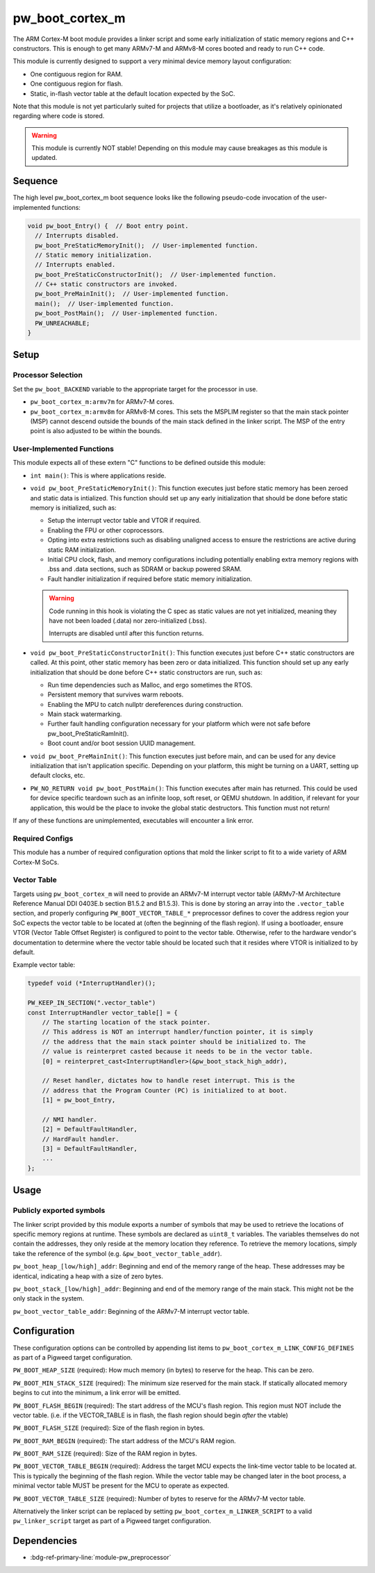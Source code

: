 .. _module-pw_boot_cortex_m:

----------------
pw_boot_cortex_m
----------------

The ARM Cortex-M boot module provides a linker script and some early
initialization of static memory regions and C++ constructors. This is enough to
get many ARMv7-M and ARMv8-M cores booted and ready to run C++ code.

This module is currently designed to support a very minimal device memory layout
configuration:

- One contiguous region for RAM.
- One contiguous region for flash.
- Static, in-flash vector table at the default location expected by the SoC.

Note that this module is not yet particularly suited for projects that utilize
a bootloader, as it's relatively opinionated regarding where code is stored.

.. warning::

   This module is currently NOT stable! Depending on this module may cause
   breakages as this module is updated.

Sequence
========

The high level pw_boot_cortex_m boot sequence looks like the following
pseudo-code invocation of the user-implemented functions:

.. code:: cpp

   void pw_boot_Entry() {  // Boot entry point.
     // Interrupts disabled.
     pw_boot_PreStaticMemoryInit();  // User-implemented function.
     // Static memory initialization.
     // Interrupts enabled.
     pw_boot_PreStaticConstructorInit();  // User-implemented function.
     // C++ static constructors are invoked.
     pw_boot_PreMainInit();  // User-implemented function.
     main();  // User-implemented function.
     pw_boot_PostMain();  // User-implemented function.
     PW_UNREACHABLE;
   }

Setup
=====

Processor Selection
-------------------
Set the ``pw_boot_BACKEND`` variable to the appropriate target for the processor
in use.

- ``pw_boot_cortex_m:armv7m`` for ARMv7-M cores.

- ``pw_boot_cortex_m:armv8m`` for ARMv8-M cores. This sets the MSPLIM register
  so that the main stack pointer (MSP) cannot descend outside the bounds of the
  main stack defined in the linker script. The MSP of the entry point is also
  adjusted to be within the bounds.

User-Implemented Functions
--------------------------
This module expects all of these extern "C" functions to be defined outside this
module:

- ``int main()``: This is where applications reside.
- ``void pw_boot_PreStaticMemoryInit()``: This function executes just before
  static memory has been zeroed and static data is intialized. This function
  should set up any early initialization that should be done before static
  memory is initialized, such as:

  - Setup the interrupt vector table and VTOR if required.
  - Enabling the FPU or other coprocessors.
  - Opting into extra restrictions such as disabling unaligned access to ensure
    the restrictions are active during static RAM initialization.
  - Initial CPU clock, flash, and memory configurations including potentially
    enabling extra memory regions with .bss and .data sections, such as SDRAM
    or backup powered SRAM.
  - Fault handler initialization if required before static memory
    initialization.

  .. warning::

     Code running in this hook is violating the C spec as static values are not
     yet initialized, meaning they have not been loaded (.data) nor
     zero-initialized (.bss).

     Interrupts are disabled until after this function returns.

- ``void pw_boot_PreStaticConstructorInit()``: This function executes just
  before C++ static constructors are called. At this point, other static memory
  has been zero or data initialized. This function should set up any early
  initialization that should be done before C++ static constructors are run,
  such as:

  - Run time dependencies such as Malloc, and ergo sometimes the RTOS.
  - Persistent memory that survives warm reboots.
  - Enabling the MPU to catch nullptr dereferences during construction.
  - Main stack watermarking.
  - Further fault handling configuration necessary for your platform which were
    not safe before pw_boot_PreStaticRamInit().
  - Boot count and/or boot session UUID management.

- ``void pw_boot_PreMainInit()``: This function executes just before main, and
  can be used for any device initialization that isn't application specific.
  Depending on your platform, this might be turning on a UART, setting up
  default clocks, etc.

- ``PW_NO_RETURN void pw_boot_PostMain()``: This function executes after main
  has returned. This could be used for device specific teardown such as an
  infinite loop, soft reset, or QEMU shutdown. In addition, if relevant for your
  application, this would be the place to invoke the global static
  destructors. This function must not return!


If any of these functions are unimplemented, executables will encounter a link
error.

Required Configs
----------------
This module has a number of required configuration options that mold the linker
script to fit to a wide variety of ARM Cortex-M SoCs.

Vector Table
------------
Targets using ``pw_boot_cortex_m`` will need to provide an ARMv7-M interrupt
vector table (ARMv7-M Architecture Reference Manual DDI 0403E.b section B1.5.2
and B1.5.3). This is done by storing an array into the ``.vector_table``
section, and properly configuring ``PW_BOOT_VECTOR_TABLE_*`` preprocessor
defines to cover the address region your SoC expects the vector table to be
located at (often the beginning of the flash region). If using a bootloader,
ensure VTOR (Vector Table Offset Register) is configured to point to the vector
table. Otherwise, refer to the hardware vendor's documentation to determine
where the vector table should be located such that it resides where VTOR is
initialized to by default.

Example vector table:

.. code-block:: cpp

   typedef void (*InterruptHandler)();

   PW_KEEP_IN_SECTION(".vector_table")
   const InterruptHandler vector_table[] = {
       // The starting location of the stack pointer.
       // This address is NOT an interrupt handler/function pointer, it is simply
       // the address that the main stack pointer should be initialized to. The
       // value is reinterpret casted because it needs to be in the vector table.
       [0] = reinterpret_cast<InterruptHandler>(&pw_boot_stack_high_addr),

       // Reset handler, dictates how to handle reset interrupt. This is the
       // address that the Program Counter (PC) is initialized to at boot.
       [1] = pw_boot_Entry,

       // NMI handler.
       [2] = DefaultFaultHandler,
       // HardFault handler.
       [3] = DefaultFaultHandler,
       ...
   };

Usage
=====

Publicly exported symbols
-------------------------
The linker script provided by this module exports a number of symbols that
may be used to retrieve the locations of specific memory regions at runtime.
These symbols are declared as ``uint8_t`` variables. The variables themselves
do not contain the addresses, they only reside at the memory location they
reference. To retrieve the memory locations, simply take the reference of the
symbol (e.g. ``&pw_boot_vector_table_addr``).

``pw_boot_heap_[low/high]_addr``: Beginning and end of the memory range of the heap.
These addresses may be identical, indicating a heap with a size of zero bytes.

``pw_boot_stack_[low/high]_addr``: Beginning and end of the memory range of the main
stack. This might not be the only stack in the system.

``pw_boot_vector_table_addr``: Beginning of the ARMv7-M interrupt vector table.

Configuration
=============
These configuration options can be controlled by appending list items to
``pw_boot_cortex_m_LINK_CONFIG_DEFINES`` as part of a Pigweed target
configuration.

``PW_BOOT_HEAP_SIZE`` (required):
How much memory (in bytes) to reserve for the heap. This can be zero.

``PW_BOOT_MIN_STACK_SIZE`` (required):
The minimum size reserved for the main stack. If statically allocated memory
begins to cut into the minimum, a link error will be emitted.

``PW_BOOT_FLASH_BEGIN`` (required):
The start address of the MCU's flash region. This region must NOT include the
vector table. (i.e. if the VECTOR_TABLE is in flash, the flash region
should begin *after* the vtable)

``PW_BOOT_FLASH_SIZE`` (required):
Size of the flash region in bytes.

``PW_BOOT_RAM_BEGIN`` (required):
The start address of the MCU's RAM region.

``PW_BOOT_RAM_SIZE`` (required):
Size of the RAM region in bytes.

``PW_BOOT_VECTOR_TABLE_BEGIN`` (required):
Address the target MCU expects the link-time vector table to be located at. This
is typically the beginning of the flash region. While the vector table may be
changed later in the boot process, a minimal vector table MUST be present for
the MCU to operate as expected.

``PW_BOOT_VECTOR_TABLE_SIZE`` (required):
Number of bytes to reserve for the ARMv7-M vector table.

Alternatively the linker script can be replaced by setting
``pw_boot_cortex_m_LINKER_SCRIPT`` to a valid ``pw_linker_script`` target
as part of a Pigweed target configuration.

Dependencies
============
- :bdg-ref-primary-line:`module-pw_preprocessor`

